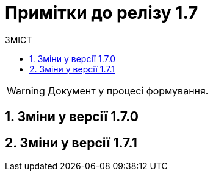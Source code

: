 = Примітки до релізу 1.7
:toc:
:toclevels: 5
:toc-title: ЗМІСТ
:sectnums:
:sectnumlevels: 5
:sectanchors:

WARNING: Документ у процесі формування.

== Зміни у версії 1.7.0



== Зміни у версії 1.7.1